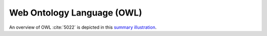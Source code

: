 
.. _$_03-detail-9-technology-1-owl:

===========================
Web Ontology Language (OWL)
===========================

An overview of OWL :cite:`5022` is depicted in this `summary illustration <http://www.ontomatica.com/public/organizations/BETV/visual_owl.html>`_.


